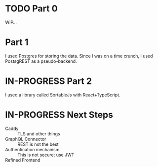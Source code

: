 
* TODO Part 0
WIP...

* Part 1
I used Postgres for storing the data. Since I was on a time crunch, I
used PostsgREST as a pseudo-backend.

* IN-PROGRESS Part 2
I used a library called SortableJs with React+TypeScript.




* IN-PROGRESS Next Steps
- Caddy :: TLS and other things
- GraphQL Connector :: REST is not the best
- Authentication mechanism :: This is not secure; use  JWT
- Refined Frontend :: 
